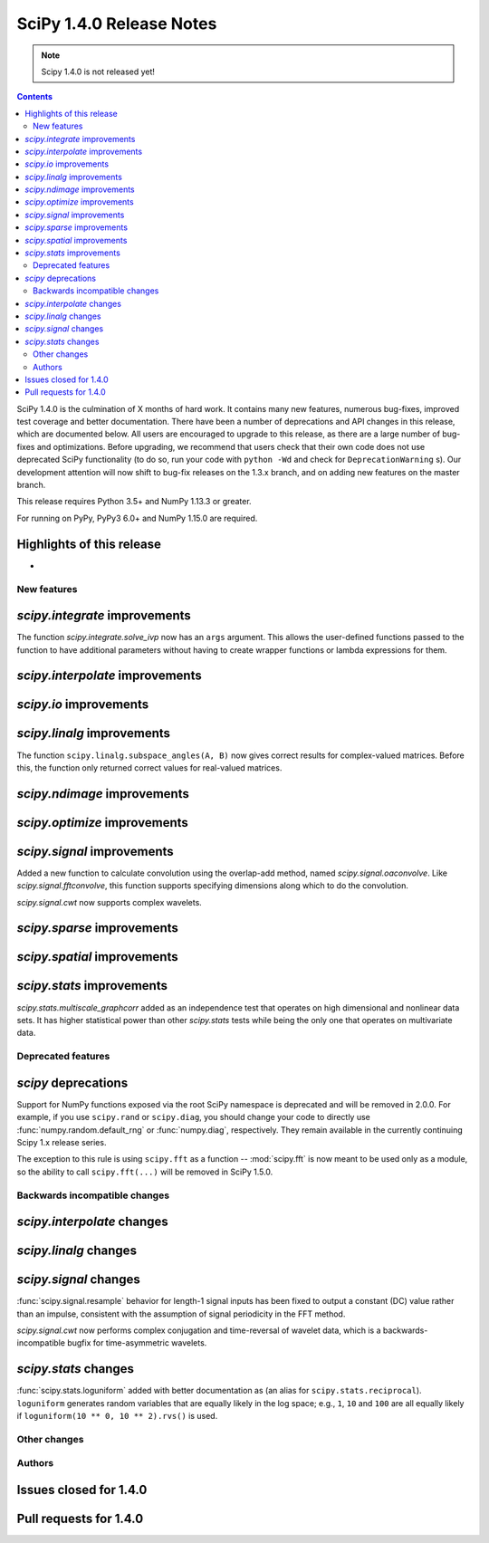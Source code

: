==========================
SciPy 1.4.0 Release Notes
==========================

.. note:: Scipy 1.4.0 is not released yet!

.. contents::

SciPy 1.4.0 is the culmination of X months of hard work. It contains
many new features, numerous bug-fixes, improved test coverage and better
documentation. There have been a number of deprecations and API changes
in this release, which are documented below. All users are encouraged to
upgrade to this release, as there are a large number of bug-fixes and
optimizations. Before upgrading, we recommend that users check that
their own code does not use deprecated SciPy functionality (to do so,
run your code with ``python -Wd`` and check for ``DeprecationWarning`` s).
Our development attention will now shift to bug-fix releases on the
1.3.x branch, and on adding new features on the master branch.

This release requires Python 3.5+ and NumPy 1.13.3 or greater.

For running on PyPy, PyPy3 6.0+ and NumPy 1.15.0 are required.

Highlights of this release
--------------------------

-


New features
============

`scipy.integrate` improvements
------------------------------

The function `scipy.integrate.solve_ivp` now has an ``args`` argument.
This allows the user-defined functions passed to the function to have
additional parameters without having to create wrapper functions or
lambda expressions for them.

`scipy.interpolate` improvements
--------------------------------

`scipy.io` improvements
-----------------------


`scipy.linalg` improvements
---------------------------
The function ``scipy.linalg.subspace_angles(A, B)`` now gives correct
results for complex-valued matrices. Before this, the function only returned
correct values for real-valued matrices.


`scipy.ndimage` improvements
----------------------------


`scipy.optimize` improvements
-----------------------------


`scipy.signal` improvements
---------------------------

Added a new function to calculate convolution using the overlap-add method,
named `scipy.signal.oaconvolve`. Like `scipy.signal.fftconvolve`, this
function supports specifying dimensions along which to do the convolution.

`scipy.signal.cwt` now supports complex wavelets.

`scipy.sparse` improvements
---------------------------

`scipy.spatial` improvements
----------------------------

`scipy.stats` improvements
--------------------------
`scipy.stats.multiscale_graphcorr` added as an independence test that
operates on high dimensional and nonlinear data sets. It has higher statistical
power than other `scipy.stats` tests while being the only one that operates on
multivariate data.

Deprecated features
===================

`scipy` deprecations
--------------------
Support for NumPy functions exposed via the root SciPy namespace is deprecated
and will be removed in 2.0.0. For example, if you use ``scipy.rand`` or
``scipy.diag``, you should change your code to directly use
:func:`numpy.random.default_rng` or :func:`numpy.diag`, respectively.
They remain available in the currently continuing Scipy 1.x release series.

The exception to this rule is using ``scipy.fft`` as a function --
:mod:`scipy.fft` is now meant to be used only as a module, so the ability to
call ``scipy.fft(...)`` will be removed in SciPy 1.5.0.

Backwards incompatible changes
==============================

`scipy.interpolate` changes
---------------------------

`scipy.linalg` changes
----------------------

`scipy.signal` changes
----------------------
:func:`scipy.signal.resample` behavior for length-1 signal inputs has been
fixed to output a constant (DC) value rather than an impulse, consistent with
the assumption of signal periodicity in the FFT method.

`scipy.signal.cwt` now performs complex conjugation and time-reversal of
wavelet data, which is a backwards-incompatible bugfix for
time-asymmetric wavelets.

`scipy.stats` changes
---------------------
:func:`scipy.stats.loguniform` added with better documentation as (an alias for
``scipy.stats.reciprocal``). ``loguniform`` generates random variables
that are equally likely in the log space; e.g., ``1``, ``10`` and ``100``
are all equally likely if ``loguniform(10 ** 0, 10 ** 2).rvs()`` is used.


Other changes
=============


Authors
=======


Issues closed for 1.4.0
-----------------------

Pull requests for 1.4.0
-----------------------
